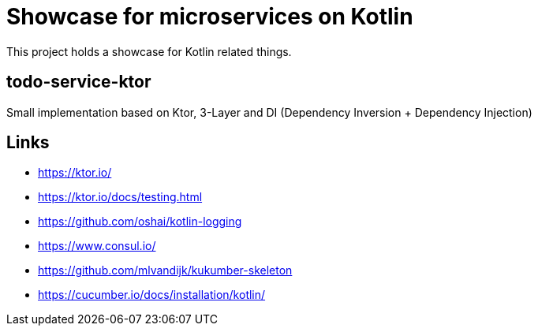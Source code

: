 = Showcase for microservices on Kotlin

This project holds a showcase for Kotlin related things.

== todo-service-ktor

Small implementation based on Ktor, 3-Layer and DI (Dependency Inversion + Dependency Injection)

== Links

- https://ktor.io/
- https://ktor.io/docs/testing.html
- https://github.com/oshai/kotlin-logging
- https://www.consul.io/
- https://github.com/mlvandijk/kukumber-skeleton
- https://cucumber.io/docs/installation/kotlin/
